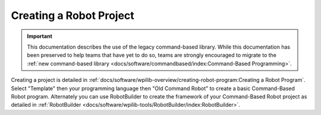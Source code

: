 Creating a Robot Project
========================

.. important:: This documentation describes the use of the legacy command-based library. While this documentation has been preserved to help teams that have yet to do so, teams are strongly encouraged to migrate to the :ref:`new command-based library <docs/software/commandbased/index:Command-Based Programming>`.

Creating a project is detailed in :ref:`docs/software/wpilib-overview/creating-robot-program:Creating a Robot Program`. Select "Template" then your programming language then "Old Command Robot" to create a basic Command-Based Robot program. Alternately you can use RobotBuilder to create the framework of your Command-Based Robot project as detailed in :ref:`RobotBuilder <docs/software/wpilib-tools/RobotBuilder/index:RobotBuilder>`.

